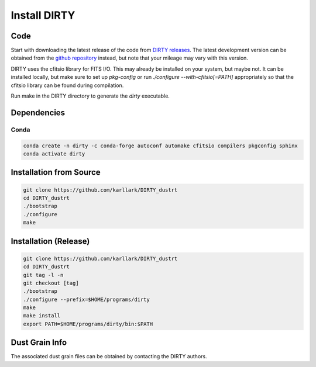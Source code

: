.. _install:

#############
Install DIRTY
#############

Code
====

Start with downloading the latest release of the code from `DIRTY releases
<https://github.com/karllark/DIRTY_dustrt/releases>`_.
The latest development version can be obtained from the `github repository
<https://github.com/karllark/DIRTY_dustrt>`_
instead, but note that your mileage may vary with this version.

DIRTY uses the cfitsio library for FITS I/O.  This may already be
installed on your system, but maybe not.  It can be installed locally,
but make sure to set up `pkg-config` or run `./configure --with-cfitsio[=PATH]`
appropriately so that the cfitsio library can be found during compilation.

Run make in the DIRTY directory to generate the `dirty` executable.

Dependencies
============

Conda
-----

.. code::

    conda create -n dirty -c conda-forge autoconf automake cfitsio compilers pkgconfig sphinx
    conda activate dirty

Installation from Source
==========================

.. code::

    git clone https://github.com/karllark/DIRTY_dustrt
    cd DIRTY_dustrt
    ./bootstrap
    ./configure
    make

Installation (Release)
======================

.. code::

    git clone https://github.com/karllark/DIRTY_dustrt
    cd DIRTY_dustrt
    git tag -l -n
    git checkout [tag]
    ./bootstrap
    ./configure --prefix=$HOME/programs/dirty
    make
    make install
    export PATH=$HOME/programs/dirty/bin:$PATH


Dust Grain Info
===============

The associated dust grain files can be obtained by contacting the DIRTY authors.


